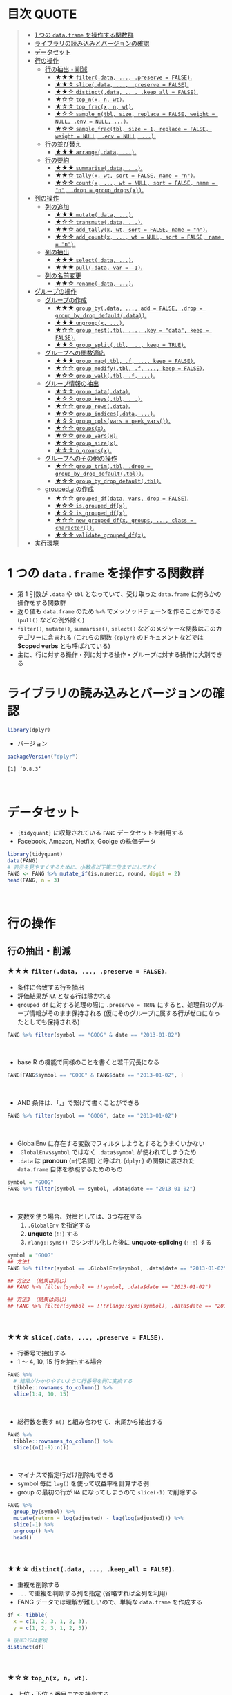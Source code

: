 #+STARTUP: folded indent inlineimages latexpreview
#+PROPERTY: header-args:R :results value :colnames yes :session *R:single-table-verbs*

* 目次                                                                :QUOTE:
#+BEGIN_QUOTE
- [[#1-つの-dataframe-を操作する関数群][1 つの ~data.frame~ を操作する関数群]]
- [[#ライブラリの読み込みとバージョンの確認][ライブラリの読み込みとバージョンの確認]]
- [[#データセット][データセット]]
- [[#行の操作][行の操作]]
  - [[#行の抽出削減][行の抽出・削減]]
    - [[#-filterdata--preserve--false][★★★ ~filter(.data, ..., .preserve = FALSE)~.]]
    - [[#-slicedata--preserve--false][★★☆ ~slice(.data, ..., .preserve = FALSE)~.]]
    - [[#-distinctdata--keep_all--false][★★☆ ~distinct(.data, ..., .keep_all = FALSE)~.]]
    - [[#-top_nx-n-wt][★☆☆ ~top_n(x, n, wt)~.]]
    - [[#-top_fracx-n-wt][★☆☆ ~top_frac(x, n, wt)~.]]
    - [[#-sample_ntbl-size-replace--false-weight--null-env--null-][★☆☆ ~sample_n(tbl, size, replace = FALSE, weight = NULL, .env = NULL, ...)~.]]
    - [[#-sample_fractbl-size--1-replace--false-weight--null-env--null-][★☆☆ ~sample_frac(tbl, size = 1, replace = FALSE, weight = NULL, .env = NULL, ...)~.]]
  - [[#行の並び替え][行の並び替え]]
    - [[#-arrangedata-][★★★ ~arrange(.data, ...)~.]]
  - [[#行の要約][行の要約]]
    - [[#-summarisedata-][★★★ ~summarise(.data, ...)~.]]
    - [[#-tallyx-wt-sort--false-name--n][★★☆ ~tally(x, wt, sort = FALSE, name = "n")~.]]
    - [[#-countx--wt--null-sort--false-name--n-drop--group_dropsx][★☆☆ ~count(x, ..., wt = NULL, sort = FALSE, name = "n", .drop = group_drops(x))~.]]
- [[#列の操作][列の操作]]
  - [[#列の追加][列の追加]]
    - [[#-mutatedata-][★★★ ~mutate(.data, ...)~.]]
    - [[#-transmutedata-][★☆☆ ~transmute(.data, ...)~.]]
    - [[#-add_tallyx-wt-sort--false-name--n][★★☆ ~add_tally(x, wt, sort = FALSE, name = "n")~.]]
    - [[#-add_countx--wt--null-sort--false-name--n][★☆☆ ~add_count(x, ..., wt = NULL, sort = FALSE, name = "n")~.]]
  - [[#列の抽出][列の抽出]]
    - [[#-selectdata-][★★★ ~select(.data, ...)~.]]
    - [[#-pulldata-var---1][★★★ ~pull(.data, var = -1)~.]]
  - [[#列の名前変更][列の名前変更]]
    - [[#-renamedata-][★★☆ ~rename(.data, ...)~.]]
- [[#グループの操作][グループの操作]]
  - [[#グループの作成][グループの作成]]
    - [[#-group_bydata--add--false-drop--group_by_drop_defaultdata][★★★ ~group_by(.data, ..., add = FALSE, .drop = group_by_drop_default(.data))~.]]
    - [[#-ungroupx-][★★★ ~ungroup(x, ...)~.]]
    - [[#-group_nesttbl--key--data-keep--false][★☆☆ ~group_nest(.tbl, ..., .key = "data", keep = FALSE)~.]]
    - [[#-group_splittbl--keep--true][★★☆ ~group_split(.tbl, ..., keep = TRUE)~.]]
  - [[#グループへの関数適応][グループへの関数適応]]
    - [[#-group_maptbl-f--keep--false][★★★ ~group_map(.tbl, .f, ..., keep = FALSE)~.]]
    - [[#-group_modifytbl-f--keep--false][★☆☆ ~group_modify(.tbl, .f, ..., keep = FALSE)~.]]
    - [[#-group_walktbl-f-][★☆☆ ~group_walk(.tbl, .f, ...)~.]]
  - [[#グループ情報の抽出][グループ情報の抽出]]
    - [[#-group_datadata][★☆☆ ~group_data(.data)~.]]
    - [[#-group_keystbl-][★☆☆ ~group_keys(.tbl, ...)~.]]
    - [[#-group_rowsdata][★☆☆ ~group_rows(.data)~.]]
    - [[#-group_indicesdata-][★☆☆ ~group_indices(.data, ...)~.]]
    - [[#-group_colsvars--peek_vars][★☆☆ ~group_cols(vars = peek_vars())~.]]
    - [[#-groupsx][★☆☆ ~groups(x)~.]]
    - [[#-group_varsx][★☆☆ ~group_vars(x)~.]]
    - [[#-group_sizex][★☆☆ ~group_size(x)~.]]
    - [[#-n_groupsx][★☆☆ ~n_groups(x)~.]]
  - [[#グループへのその他の操作][グループへのその他の操作]]
    - [[#-group_trimtbl-drop--group_by_drop_defaulttbl][★☆☆ ~group_trim(.tbl, .drop = group_by_drop_default(.tbl))~.]]
    - [[#-group_by_drop_defaulttbl][★☆☆ ~group_by_drop_default(.tbl)~.]]
  - [[#grouped_df-の作成][grouped_df の作成]]
    - [[#-grouped_dfdata-vars-drop--false][★☆☆ ~grouped_df(data, vars, drop = FALSE)~.]]
    - [[#-isgrouped_dfx][★☆☆ ~is.grouped_df(x)~.]]
    - [[#-is_grouped_dfx][★☆☆ ~is_grouped_df(x)~.]]
    - [[#-new_grouped_dfx-groups--class--character][★☆☆ ~new_grouped_df(x, groups, ..., class = character())~.]]
    - [[#-validate_grouped_dfx][★☆☆ ~validate_grouped_df(x)~.]]
- [[#実行環境][実行環境]]
#+END_QUOTE

* 1 つの ~data.frame~ を操作する関数群

- 第 1 引数が ~.data~ や ~tbl~ となっていて、受け取った ~data.frame~ に何らかの操作をする関数群
- 返り値も ~data.frame~ のため ~%>%~ でメッソッドチェーンを作ることができる (~pull()~ などの例外除く)
- ~filter()~, ~mutate()~, ~summarise()~, ~select()~ などのメジャーな関数はこのカテゴリーに含まれる (これらの関数 ~{dplyr}~ のドキュメントなどでは *Scoped verbs* とも呼ばれている)
- 主に、行に対する操作・列に対する操作・グループに対する操作に大別できる

* ライブラリの読み込みとバージョンの確認

#+begin_src R :results silent
library(dplyr)
#+end_src

- バージョン
#+begin_src R :results output :exports both
packageVersion("dplyr")
#+end_src

#+RESULTS:
: [1] ‘0.8.3’
\\

* データセット

- ~{tidyquant}~ に収録されている ~FANG~ データセットを利用する
- Facebook, Amazon, Netflix, Goolge の株価データ

#+begin_src R :results value :colnames yes
library(tidyquant)
data(FANG)
# 表示を見やすくするために、小数点以下第二位までにしておく
FANG <- FANG %>% mutate_if(is.numeric, round, digit = 2)
head(FANG, n = 3)
#+end_src

#+RESULTS:
| symbol |       date |  open |  high |   low | close |   volume | adjusted |
|--------+------------+-------+-------+-------+-------+----------+----------|
| FB     | 2013-01-02 | 27.44 | 28.18 | 27.42 |    28 | 69846400 |       28 |
| FB     | 2013-01-03 | 27.88 | 28.47 | 27.59 | 27.77 | 63140600 |    27.77 |
| FB     | 2013-01-04 | 28.01 | 28.93 | 27.83 | 28.76 | 72715400 |    28.76 |
\\

* 行の操作
** 行の抽出・削減
*** ★★★ ~filter(.data, ..., .preserve = FALSE)~.

- 条件に合致する行を抽出
- 評価結果が ~NA~ となる行は除かれる
- ~grouped_df~ に対する処理の際に ~.preserve = TRUE~ にすると、処理前のグループ情報がそのまま保持される (仮にそのグループに属する行がゼロになったとしても保持される)

#+begin_src R
FANG %>% filter(symbol == "GOOG" & date == "2013-01-02")
#+end_src

#+RESULTS:
| symbol |       date |   open | high |    low |  close |  volume | adjusted |
|--------+------------+--------+------+--------+--------+---------+----------|
| GOOG   | 2013-01-02 | 719.42 |  727 | 716.55 | 723.25 | 5101500 |   361.26 |
\\

- base R の機能で同様のことを書くと若干冗長になる

#+begin_src R
FANG[FANG$symbol == "GOOG" & FANG$date == "2013-01-02", ]
#+end_src

#+RESULTS:
| symbol |       date |   open | high |    low |  close |  volume | adjusted |
|--------+------------+--------+------+--------+--------+---------+----------|
| GOOG   | 2013-01-02 | 719.42 |  727 | 716.55 | 723.25 | 5101500 |   361.26 |
\\

- AND 条件は、「,」で繋げて書くことができる
#+begin_src R
FANG %>% filter(symbol == "GOOG", date == "2013-01-02")
#+end_src

#+RESULTS:
| symbol |       date |   open | high |    low |  close |  volume | adjusted |
|--------+------------+--------+------+--------+--------+---------+----------|
| GOOG   | 2013-01-02 | 719.42 |  727 | 716.55 | 723.25 | 5101500 |   361.26 |
\\

- GlobalEnv に存在する変数でフィルタしようとするとうまくいかない
- ~.GlobalEnv$symbol~ ではなく ~.data$symbol~ が使われてしまうため
- ~.data~ は *pronoun* (=代名詞) と呼ばれ ~{dplyr}~ の関数に渡された ~data.frame~ 自体を参照するためのもの

#+begin_src R
symbol = "GOOG"
FANG %>% filter(symbol == symbol, .data$date == "2013-01-02")
#+end_src

#+RESULTS:
| symbol |       date |   open |  high |    low |  close |   volume | adjusted |
|--------+------------+--------+-------+--------+--------+----------+----------|
| FB     | 2013-01-02 |  27.44 | 28.18 |  27.42 |     28 | 69846400 |       28 |
| AMZN   | 2013-01-02 | 256.08 | 258.1 | 253.26 | 257.31 |  3271000 |   257.31 |
| NFLX   | 2013-01-02 |  95.21 | 95.81 |  90.69 |  92.01 | 19431300 |    13.14 |
| GOOG   | 2013-01-02 | 719.42 |   727 | 716.55 | 723.25 |  5101500 |   361.26 |
\\

- 変数を使う場合、対策としては、3つ存在する
  1. ~.GlobalEnv~ を指定する
  2. *unquote* (~!!~) する
  3. ~rlang::syms()~ でシンボル化した後に *unquote-splicing* (~!!!~) する

#+begin_src R
symbol = "GOOG"
## 方法1
FANG %>% filter(symbol == .GlobalEnv$symbol, .data$date == "2013-01-02")

## 方法2 （結果は同じ)
## FANG %>% filter(symbol == !!symbol, .data$date == "2013-01-02")

## 方法3 （結果は同じ)
## FANG %>% filter(symbol == !!!rlang::syms(symbol), .data$date == "2013-01-02")
#+end_src

#+RESULTS:
| symbol |       date |   open | high |    low |  close |  volume | adjusted |
|--------+------------+--------+------+--------+--------+---------+----------|
| GOOG   | 2013-01-02 | 719.42 |  727 | 716.55 | 723.25 | 5101500 |   361.26 |
\\

*** ★★☆ ~slice(.data, ..., .preserve = FALSE)~.

- 行番号で抽出する
- 1 〜 4, 10, 15 行を抽出する場合

#+begin_src R
FANG %>%
  # 結果がわかりやすいように行番号を列に変換する
  tibble::rownames_to_column() %>%
  slice(1:4, 10, 15)
#+end_src

#+RESULTS:
| rowname | symbol |       date |  open |  high |   low | close |    volume | adjusted |
|---------+--------+------------+-------+-------+-------+-------+-----------+----------|
|       1 | FB     | 2013-01-02 | 27.44 | 28.18 | 27.42 |    28 |  69846400 |       28 |
|       2 | FB     | 2013-01-03 | 27.88 | 28.47 | 27.59 | 27.77 |  63140600 |    27.77 |
|       3 | FB     | 2013-01-04 | 28.01 | 28.93 | 27.83 | 28.76 |  72715400 |    28.76 |
|       4 | FB     | 2013-01-07 | 28.69 | 29.79 | 28.65 | 29.42 |  83781800 |    29.42 |
|      10 | FB     | 2013-01-15 | 30.64 | 31.71 | 29.88 |  30.1 | 173242600 |     30.1 |
|      15 | FB     | 2013-01-23 |  31.1 |  31.5 |  30.8 | 30.82 |  48899800 |    30.82 |
\\

- 総行数を表す ~n()~ と組み合わせて、末尾から抽出する

#+begin_src R
FANG %>%
  tibble::rownames_to_column() %>%
  slice((n()-9):n())
#+end_src

#+RESULTS:
| rowname | symbol |       date |   open |   high |    low |  close |  volume | adjusted |
|---------+--------+------------+--------+--------+--------+--------+---------+----------|
|    4023 | GOOG   | 2016-12-16 |  800.4 | 800.86 | 790.29 |  790.8 | 2428300 |    790.8 |
|    4024 | GOOG   | 2016-12-19 | 790.22 | 797.66 | 786.27 |  794.2 | 1225900 |    794.2 |
|    4025 | GOOG   | 2016-12-20 | 796.76 | 798.65 | 793.27 | 796.42 |  925100 |   796.42 |
|    4026 | GOOG   | 2016-12-21 | 795.84 | 796.68 |  787.1 | 794.56 | 1208700 |   794.56 |
|    4027 | GOOG   | 2016-12-22 | 792.36 | 793.32 | 788.58 | 791.26 |  969100 |   791.26 |
|    4028 | GOOG   | 2016-12-23 |  790.9 | 792.74 | 787.28 | 789.91 |  623400 |   789.91 |
|    4029 | GOOG   | 2016-12-27 | 790.68 | 797.86 | 787.66 | 791.55 |  789100 |   791.55 |
|    4030 | GOOG   | 2016-12-28 |  793.7 | 794.23 |  783.2 | 785.05 | 1132700 |   785.05 |
|    4031 | GOOG   | 2016-12-29 | 783.33 | 785.93 | 778.92 | 782.79 |  742200 |   782.79 |
|    4032 | GOOG   | 2016-12-30 | 782.75 | 782.78 | 770.41 | 771.82 | 1760200 |   771.82 |
\\

- マイナスで指定行だけ削除もできる
- symbol 毎に ~lag()~ を使って収益率を計算する例
- group の最初の行が ~NA~ になってしまうので ~slice(-1)~ で削除する

#+begin_src R
FANG %>%
  group_by(symbol) %>%
  mutate(return = log(adjusted) - lag(log(adjusted))) %>%
  slice(-1) %>%
  ungroup() %>%
  head()
#+end_src

#+RESULTS:
| symbol |       date |   open |   high |    low |  close |  volume | adjusted |                return |
|--------+------------+--------+--------+--------+--------+---------+----------+-----------------------|
| AMZN   | 2013-01-03 | 257.27 | 260.88 | 256.37 | 258.48 | 2750900 |   258.48 |     0.004536737845803 |
| AMZN   | 2013-01-04 | 257.58 |  259.8 | 256.65 | 259.15 | 1874200 |   259.15 |   0.00258872311947211 |
| AMZN   | 2013-01-07 | 262.97 | 269.73 | 262.67 | 268.46 | 4910000 |   268.46 |    0.0352948824237744 |
| AMZN   | 2013-01-08 | 267.07 | 268.98 | 263.57 | 266.38 | 3010700 |   266.38 |  -0.00777806628660471 |
| AMZN   | 2013-01-09 | 268.17 |  269.5 |  265.4 | 266.35 | 2265600 |   266.35 | -0.000112627409876609 |
| AMZN   | 2013-01-10 | 268.54 | 268.74 |  262.3 | 265.34 | 2863400 |   265.34 |  -0.00379921087423796 |
\\

*** ★★☆ ~distinct(.data, ..., .keep_all = FALSE)~.

- 重複を削除する
- ~...~ で重複を判断する列を指定 (省略すれば全列を利用)
- FANG データでは理解が難しいので、単純な ~data.frame~ を作成する

#+begin_src R
df <- tibble(
  x = c(1, 2, 3, 1, 2, 3),
  y = c(1, 2, 3, 1, 2, 3))

# 後半3行は重複 
distinct(df)
#+end_src

#+RESULTS:
| x | y |
|---+---|
| 1 | 1 |
| 2 | 2 |
| 3 | 3 |
\\

*** ★☆☆ ~top_n(x, n, wt)~.

- 上位・下位 n 番目までを抽出する
- プラスで指定すれば上位から、マイナスで指定すれば下位から抽出する
- ~arrange()~ -> ~slice()~ でも同様のことが実現できるが、より簡潔に実現したいことを表現できる

#+begin_src R
FANG %>%
  group_by(symbol) %>%
  # 対数収益率を計算
  mutate(return = log(adjusted) - lag(log(adjusted))) %>%
  # シンボル毎に上位3つを抽出する
  top_n(3, return) %>%
  ungroup() %>%
  select(symbol, date, return)
#+end_src

#+RESULTS:
| symbol |       date |             return |
|--------+------------+--------------------|
| FB     | 2013-07-25 |  0.259371076815121 |
| FB     | 2014-01-30 |  0.131942235945142 |
| FB     | 2016-01-28 |  0.144285953719488 |
| AMZN   | 2015-01-30 |  0.128495157741183 |
| AMZN   | 2015-04-24 |  0.132177878252494 |
| AMZN   | 2015-07-24 | 0.0934645793755555 |
| NFLX   | 2013-01-24 |  0.352326520182322 |
| NFLX   | 2013-04-23 |  0.218717875211057 |
| NFLX   | 2016-10-18 |   0.17418904498403 |
| GOOG   | 2013-10-18 |     0.129242446998 |
| GOOG   | 2015-07-17 |  0.148871862945331 |
| GOOG   | 2015-08-26 | 0.0769534053916816 |
\\

*** ★☆☆ ~top_frac(x, n, wt)~.

- 上位・下位を整数ではなく、パーセントで指定する
- それ以外は ~top_n()~ と同じ使い方

#+begin_src R
FANG %>%
  group_by(symbol) %>%
  # 対数収益率を計算
  mutate(return = log(adjusted) - lag(log(adjusted))) %>%
  # シンボル毎に下位0.2% を抽出する
  top_frac(-0.002, return) %>%
  ungroup() %>%
  select(symbol, date, return)
#+end_src

#+RESULTS:
| symbol |       date |              return |
|--------+------------+---------------------|
| FB     | 2013-10-08 | -0.0692473999743055 |
| FB     | 2014-03-26 | -0.0718700003132673 |
| AMZN   | 2014-01-31 |  -0.116502869834937 |
| AMZN   | 2014-04-25 |  -0.104059600717207 |
| NFLX   | 2014-10-16 |  -0.215254960461011 |
| NFLX   | 2016-07-19 |  -0.140713715884429 |
| GOOG   | 2015-08-21 | -0.0545672199920357 |
| GOOG   | 2016-04-22 |  -0.054644795802778 |
\\

*** ★☆☆ ~sample_n(tbl, size, replace = FALSE, weight = NULL, .env = NULL, ...)~.

- ランダムに指定した行数を抽出する
- 重み付けは ~weight~ を指定 (非負でデータと同じ長さのベクトル)
- ~replace~ は使い方不明
- ~.env~, ~...~ は現在使われていない

#+begin_src R
FANG %>%
  # グループ毎に 2行ずつ抽出する
  group_by(symbol) %>% sample_n(2, weight = adjusted)
#+end_src

#+RESULTS:
| symbol |       date |   open |   high |    low |  close |   volume | adjusted |
|--------+------------+--------+--------+--------+--------+----------+----------|
| AMZN   | 2016-09-02 | 774.11 |    776 |  771.7 | 772.44 |  2181800 |   772.44 |
| AMZN   | 2013-06-13 |  271.5 |  276.8 | 270.29 | 275.79 |  2649800 |   275.79 |
| FB     | 2016-05-23 | 117.42 |  117.6 | 115.94 | 115.97 | 20441000 |   115.97 |
| FB     | 2016-07-14 |  117.5 | 117.64 |  116.7 | 117.29 | 14579700 |   117.29 |
| GOOG   | 2016-04-07 | 745.37 |    747 | 736.28 | 740.28 |  1453200 |   740.28 |
| GOOG   | 2015-03-13 |  553.5 |  558.4 | 544.22 | 547.32 |  1703500 |   547.32 |
| NFLX   | 2013-02-25 | 180.99 |  187.1 | 175.45 | 179.32 | 52164700 |    25.62 |
| NFLX   | 2016-07-05 |   95.2 | 101.27 |  93.31 |  97.91 | 25879400 |    97.91 |
\\

*** ★☆☆ ~sample_frac(tbl, size = 1, replace = FALSE, weight = NULL, .env = NULL, ...)~.

- ~sample_n()~ の指定行数をパーセントで指定できる亜種

#+begin_src R
FANG %>%
  # グループ毎に 0.3% ずつ抽出する
  group_by(symbol) %>% sample_frac(0.003)
#+end_src

#+RESULTS:
| symbol |       date |   open |   high |    low |  close |   volume | adjusted |
|--------+------------+--------+--------+--------+--------+----------+----------|
| AMZN   | 2016-02-24 | 545.75 | 554.27 | 533.15 | 554.04 |  6231700 |   554.04 |
| AMZN   | 2013-07-01 |    279 | 283.29 | 277.16 |  282.1 |  2888200 |    282.1 |
| AMZN   | 2014-12-24 | 306.38 |    307 | 302.88 | 303.03 |  1513800 |   303.03 |
| FB     | 2013-03-21 |  25.66 |  26.11 |  25.56 |  25.74 | 24336100 |    25.74 |
| FB     | 2014-09-11 |  77.13 |  78.36 |  77.05 |  77.92 | 32219000 |    77.92 |
| FB     | 2014-04-23 |  63.45 |  63.48 |  61.26 |  61.36 | 95908700 |    61.36 |
| GOOG   | 2015-07-17 |    649 | 674.47 |    645 | 672.93 | 11164900 |   672.93 |
| GOOG   | 2015-08-21 | 639.78 | 640.05 | 612.33 | 612.48 |  4265200 |   612.48 |
| GOOG   | 2016-06-30 | 685.47 | 692.32 | 683.65 |  692.1 |  1597700 |    692.1 |
| NFLX   | 2015-12-14 | 119.77 |  120.9 | 114.66 | 120.67 | 18679300 |   120.67 |
| NFLX   | 2015-01-02 | 344.06 | 352.32 | 341.12 | 348.94 | 13475000 |    49.85 |
| NFLX   | 2014-12-03 | 351.55 | 355.12 | 344.27 | 355.12 | 13819400 |    50.73 |
\\

** 行の並び替え
*** ★★★ ~arrange(.data, ...)~.

- 指定した列の値で並び替え

#+begin_src R
FANG %>% arrange(volume) %>% head(4)
#+end_src

#+RESULTS:
| symbol |       date |   open |   high |    low |  close | volume | adjusted |
|--------+------------+--------+--------+--------+--------+--------+----------|
| GOOG   | 2014-04-01 | 558.71 | 568.45 | 558.71 | 567.16 |   7900 |   567.16 |
| GOOG   | 2014-03-31 | 566.89 |    567 | 556.93 | 556.97 |  10800 |   556.97 |
| GOOG   | 2014-03-27 |    568 |    568 | 552.92 | 558.46 |  13100 |   558.46 |
| GOOG   | 2014-03-28 |  561.2 | 566.43 | 558.67 | 559.99 |  41200 |   559.99 |
\\

- デフォルトは昇順なので、降順には ~desc()~ を使う

#+begin_src R
FANG %>% arrange(desc(volume)) %>% head(4)
#+end_src

#+RESULTS:
| symbol |       date |   open |   high |    low |  close |    volume | adjusted |
|--------+------------+--------+--------+--------+--------+-----------+----------|
| FB     | 2013-07-25 |  33.54 |  34.88 |  32.75 |  34.36 | 365457900 |    34.36 |
| FB     | 2013-10-31 |  47.16 |     52 |   46.5 |  50.21 | 248809000 |    50.21 |
| FB     | 2013-12-20 |  54.93 |  55.15 |  54.23 |  55.12 | 239824000 |    55.12 |
| NFLX   | 2013-01-25 | 145.67 | 172.68 | 145.61 | 169.56 | 191445800 |    24.22 |
\\

** 行の要約
*** ★★★ ~summarise(.data, ...)~.

- ~summarise()~ (アメリカ英語) と ~summarize()~ (イギリス英語) は同じもの
- _vector を引数に取って、スカラ値を返す関数_ (~sum()~ や ~mean()~)を ~summarise()~ の中で利用する

#+begin_src R
FANG %>%
  group_by(symbol) %>%
  # 銘柄毎に平均出来高を算出
  summarise(mean_volume = mean(volume))
#+end_src

#+RESULTS:
| symbol |      mean_volume |
|--------+------------------|
| AMZN   | 3741086.11111111 |
| FB     | 40007883.8293651 |
| GOOG   | 2644114.88095238 |
| NFLX   | 19565909.8214286 |
\\

*** ★★☆ ~tally(x, wt, sort = FALSE, name = "n")~.

- ~summarise()~ -> ~n()~ や ~sum(n)~ のラッパー関数
- 列を指定しなければ、総行数を集計してくれる (= ~n()~)

#+begin_src R
FANG %>% group_by(symbol) %>% tally()

# 上記と同じ
## FANG %>% group_by(symbol) %>% summarise(n = n())
#+end_src

#+RESULTS:
| symbol | nrow |
|--------+------|
| AMZN   | 1008 |
| FB     | 1008 |
| GOOG   | 1008 |
| NFLX   | 1008 |
\\

- 列を指定した場合は、その列の合計値を算出する

#+begin_src R
FANG %>% group_by(symbol) %>% tally(volume, sort = TRUE, name = "total_volume")
#+end_src

#+RESULTS:
| symbol | total_volume |
|--------+--------------|
| FB     |  40327946900 |
| NFLX   |  19722437100 |
| AMZN   |   3771014800 |
| GOOG   |   2665267800 |
\\

- ~tidyr::pivot_wider()~ と組み合わせて、クロス集計表を作るのに便利
- 銘柄・年ごとの総出来高

#+begin_src R
FANG %>%
  # date から年のみを抜き出して、グループ変数として使う
  group_by(symbol, year = lubridate::year(date)) %>%
  tally(volume) %>%
  # pivot_wider() は spread() の後継機能
  tidyr::pivot_wider(values_from = n, names_from = year)
#+end_src

#+RESULTS:
| symbol |        2013 |        2014 |       2015 |       2016 |
|--------+-------------+-------------+------------+------------|
| AMZN   |   747905700 |  1029066700 |  956936800 | 1037105600 |
| FB     | 15143182600 | 11977699100 | 6792708200 | 6414357000 |
| GOOG   |  1055967100 |   626733500 |  521446300 |  461120900 |
| NFLX   |  6915790700 |  4898415200 | 4679881700 | 3228349500 |
\\

*** ★☆☆ ~count(x, ..., wt = NULL, sort = FALSE, name = "n", .drop = group_drops(x))~.

- ~tally()~ と似ているが、事前に ~group_by()~ してくれる

#+begin_src R
FANG %>% count(symbol)
#+end_src

#+RESULTS:
| symbol |    n |
|--------+------|
| AMZN   | 1008 |
| FB     | 1008 |
| GOOG   | 1008 |
| NFLX   | 1008 |
\\

* 列の操作
** 列の追加
*** ★★★ ~mutate(.data, ...)~.

- 新しい列を追加する
- Name-Value のペアを引数とする
- _Value は評価結果がスカラ値か、長さがデータと同じベクトルである必要がある_

#+begin_src R
FANG %>%
  mutate(return = log(adjusted) - lag(log(adjusted))) %>%
  head(4)
#+end_src

#+RESULTS:
| symbol |       date |  open |  high |   low | close |   volume | adjusted |               return |
|--------+------------+-------+-------+-------+-------+----------+----------+----------------------|
| FB     | 2013-01-02 | 27.44 | 28.18 | 27.42 |    28 | 69846400 |       28 |                  nil |
| FB     | 2013-01-03 | 27.88 | 28.47 | 27.59 | 27.77 | 63140600 |    27.77 | -0.00824820885649569 |
| FB     | 2013-01-04 | 28.01 | 28.93 | 27.83 | 28.76 | 72715400 |    28.76 |   0.0350292315341378 |
| FB     | 2013-01-07 | 28.69 | 29.79 | 28.65 | 29.42 | 83781800 |    29.42 |   0.0226891823204456 |
\\

*** ★☆☆ ~transmute(.data, ...)~.

- 新しい列を作成し、その他の列を削除する

#+begin_src R
FANG %>%
  transmute(return = log(adjusted) - lag(log(adjusted))) %>%
  head(4)
#+end_src

#+RESULTS:
|               return |
|----------------------|
|                  nil |
| -0.00824820885649569 |
|   0.0350292315341378 |
|   0.0226891823204456 |
\\

*** ★★☆ ~add_tally(x, wt, sort = FALSE, name = "n")~.

- ~tally()~ と同様の機能だが、行を要約するのではなく、単純に列を追加するだけ

#+begin_src R
FANG %>% add_tally() %>% head(4)
#+end_src

#+RESULTS:
| symbol |       date |  open |  high |   low | close |   volume | adjusted |    n |
|--------+------------+-------+-------+-------+-------+----------+----------+------|
| FB     | 2013-01-02 | 27.44 | 28.18 | 27.42 |    28 | 69846400 |       28 | 4032 |
| FB     | 2013-01-03 | 27.88 | 28.47 | 27.59 | 27.77 | 63140600 |    27.77 | 4032 |
| FB     | 2013-01-04 | 28.01 | 28.93 | 27.83 | 28.76 | 72715400 |    28.76 | 4032 |
| FB     | 2013-01-07 | 28.69 | 29.79 | 28.65 | 29.42 | 83781800 |    29.42 | 4032 |
\\

*** ★☆☆ ~add_count(x, ..., wt = NULL, sort = FALSE, name = "n")~.

- ~count()~ と同様の機能だが、行を要約するのではなく、単純に列を追加するだけ

#+begin_src R
FANG %>% add_count() %>% head(4)
#+end_src

#+RESULTS:
| symbol |       date |  open |  high |   low | close |   volume | adjusted |    n |
|--------+------------+-------+-------+-------+-------+----------+----------+------|
| FB     | 2013-01-02 | 27.44 | 28.18 | 27.42 |    28 | 69846400 |       28 | 4032 |
| FB     | 2013-01-03 | 27.88 | 28.47 | 27.59 | 27.77 | 63140600 |    27.77 | 4032 |
| FB     | 2013-01-04 | 28.01 | 28.93 | 27.83 | 28.76 | 72715400 |    28.76 | 4032 |
| FB     | 2013-01-07 | 28.69 | 29.79 | 28.65 | 29.42 | 83781800 |    29.42 | 4032 |
\\

** 列の抽出
*** ★★★ ~select(.data, ...)~.

- 列の選択
- 1 列のみであっても、ベクトルにはならず ~data.frame~ のまま抽出できる
- 列の指定方法

#+begin_src R
# 1. 列名
FANG %>% select(symbol, date, adjusted) %>% head(4)

# 2. 列の文字列ベクトル (結果は同じ)
## FANG %>% select(c("symbol", "date", "adjusted")) %>% head(4)

# 3. 列のインデックス (結果は同じ)
## FANG %>% select(1, 2, 8) %>% head(4)

# 4. 列名のマイナス指定 (結果は同じ)
## FANG %>% select(-open, -high, -low, -close, -volume) %>% head(4)

# 4. 列インデックスのマイナス指定 (結果は同じ)
## FANG %>% select(-(3:6)) %>% head(4)
#+end_src

#+RESULTS:
| symbol |       date |   volume | adjusted |
|--------+------------+----------+----------|
| FB     | 2013-01-02 | 69846400 |       28 |
| FB     | 2013-01-03 | 63140600 |    27.77 |
| FB     | 2013-01-04 | 72715400 |    28.76 |
| FB     | 2013-01-07 | 83781800 |    29.42 |
\\

*** ★★★ ~pull(.data, var = -1)~.

- 列をベクトルとして抽出する

#+begin_src R
FANG %>% pull(adjusted) %>% head(4)

# インデックスで指定 (結果は同じ)
## FANG %>% pull(-1) %>% head(4)
#+end_src

#+RESULTS:
|     x |
|-------|
|    28 |
| 27.77 |
| 28.76 |
| 29.42 |
\\

- 以下のように書いても同様だが ~pull()~ を使った方がより意図が明確になる

#+begin_src R
FANG %>% .$adjusted %>% head(4)
#+end_src

#+RESULTS:
|     x |
|-------|
|    28 |
| 27.77 |
| 28.76 |
| 29.42 |
\\

** 列の名前変更
*** ★★☆ ~rename(.data, ...)~.

- new = old の形式で列の名前を変更できる
- 全ての列名を一括で変更したい場合は ~rlang::set_names()~ や ~stats::setNames()~ に列名の文字列ベクトルを渡すほうが簡単

#+begin_src R
FANG %>%
  select(symbol, date, adjusted) %>%
  rename(adj_close = adjusted) %>%
  head(4)
#+end_src

#+RESULTS:
| symbol |       date | adj_close |
|--------+------------+-----------|
| FB     | 2013-01-02 |        28 |
| FB     | 2013-01-03 |     27.77 |
| FB     | 2013-01-04 |     28.76 |
| FB     | 2013-01-07 |     29.42 |
\\

- 名前の指定に変数を利用する場合

#+begin_src R
new_name <- "adj_close"
old_name <- "adjusted"
FANG %>%
  select(symbol, date, adjusted) %>%
  rename(!!new_name := !!old_name) %>%
  head(4)
#+end_src

#+RESULTS:
| symbol |       date | adj_close |
|--------+------------+-----------|
| FB     | 2013-01-02 |        28 |
| FB     | 2013-01-03 |     27.77 |
| FB     | 2013-01-04 |     28.76 |
| FB     | 2013-01-07 |     29.42 |
\\

* グループの操作
** グループの作成
*** ★★★ ~group_by(.data, ..., add = FALSE, .drop = group_by_drop_default(.data))~.

- 指定した列でグループ化された ~grouped_df~ を作成する
- ~ungroup()~ でグループ化を解除
- ~.drop = TRUE~ の場合は、空のグループを削除する

#+begin_src R :results output :exports both
FANG %>% group_by(symbol) %>% class()
#+end_src

#+RESULTS:
: [1] "grouped_df" "tbl_df"     "tbl"        "data.frame"
\\

*** ★★★ ~ungroup(x, ...)~.

- グループ化を解除する

#+begin_src R :results output :exports both
FANG %>% group_by(symbol) %>% ungroup() %>% class()
#+end_src

#+RESULTS:
: [1] "tbl_df"     "tbl"        "data.frame"
\\

*** ★☆☆ ~group_nest(.tbl, ..., .key = "data", keep = FALSE)~.

- グループ毎のネストされた ~data.frame~ を作成する
- ネストされたデータに対して ~purrr::map()~ を ~mutate()~ 内で使ってモデリング等の操作することが多い

#+begin_src R :results output :exports both
FANG %>% group_nest(symbol)
#+end_src

#+RESULTS:
: # A tibble: 4 x 2
:   symbol data                
:   <chr>  <list>
: 1 AMZN   <tibble [1,008 × 7]>
: 2 FB     <tibble [1,008 × 7]>
: 3 GOOG   <tibble [1,008 × 7]>
: 4 NFLX   <tibble [1,008 × 7]>
\\

- ~tidyr::nest()~ と同じ機能

#+begin_src R :results output :exports both
FANG %>% tidyr::nest(-symbol)
#+end_src

#+RESULTS:
#+begin_example
# A tibble: 4 x 2
  symbol           data
  <chr>  <list<df[,7]>>
1 FB        [1,008 × 7]
2 AMZN      [1,008 × 7]
3 NFLX      [1,008 × 7]
4 GOOG      [1,008 × 7]
Warning message:
All elements of `...` must be named.
Did you want `data = c(date, open, high, low, close, volume, adjusted)`?
#+end_example
\\

*** ★★☆ ~group_split(.tbl, ..., keep = TRUE)~.

- 指定した列で ~data.frame~ を *list of data.frame* に分割する
- list に分割し ~purrr::map()~ で関数を適応するフローが強力

#+begin_src R :results output :exports both
FANG_l <- FANG %>% group_split(symbol)
class(FANG_l)
length(FANG_l)
#+end_src

#+RESULTS:
: 
: [1] "list"
: 
: [1] 4
\\

** グループへの関数適応
*** ★★★ ~group_map(.tbl, .f, ..., keep = FALSE)~.

- ~{purrr}~ と同様のスタイルで ~grouped_df~ のグループ毎に ~.f~ 関数を適応できる
- 結果を ~list~ で返す
- ~keep = TRUE~ でグループ変数に ~.x~ からアクセスできる
- ~purrrlyr::by_slice()~ は ~group_map()~ と似ているが *list of data.frame* で返す点が異なる
\\
- ~group_by()~ -> ~group_map()~ -> モデリング のフローが頻出
- グループ毎の ~lm()~ の回帰係数を ~list~ で返す例
#+begin_src R :results output :exports both
FANG %>%
  group_by(symbol) %>%
  group_map(~ {
    lm_fit <- lm(adjusted ~ volume, data = .x)
    coef(lm_fit)
  })
#+end_src

#+RESULTS:
#+begin_example
[[1]]
 (Intercept)       volume 
4.312711e+02 5.557190e-06 

[[2]]
 (Intercept)       volume 
 9.67234e+01 -4.80164e-07 

[[3]]
  (Intercept)        volume 
 6.675434e+02 -3.036972e-05 

[[4]]
  (Intercept)        volume 
 8.429586e+01 -6.451335e-07
#+end_example
\\

*** ★☆☆ ~group_modify(.tbl, .f, ..., keep = FALSE)~.

- ~.f~ は ~data.frame~ を返す必要がある
- グループ毎の ~lm()~ の結果を ~{broom}~ で ~data.frame~ にして返す例

#+begin_src R
FANG %>%
  group_by(symbol) %>%
  group_modify(~ {
    lm_fit <- lm(adjusted ~ volume, data = .x)
    broom::glance(lm_fit) %>%
      select(r.squared, p.value, logLik, AIC)
  })
#+end_src

#+RESULTS:
| symbol |           r.squared |              p.value |            logLik |              AIC |
|--------+---------------------+----------------------+-------------------+------------------|
| AMZN   | 0.00503224044132785 |   0.0243055858574906 | -6636.55373969206 | 13279.1074793841 |
| FB     |   0.199686711490091 | 1.22586513487227e-50 |  -4784.6044866744 | 9575.20897334879 |
| GOOG   |   0.199159670604448 | 1.70931646465457e-50 | -6142.15846499808 | 12290.3169299962 |
| NFLX   |   0.105343657901732 | 3.70454569826428e-26 | -4813.48163450679 | 9632.96326901357 |
\\

*** ★☆☆ ~group_walk(.tbl, .f, ...)~.

- 副作用目的の関数を適応
- 返り値は ~invisible~ で入力の ~data.frame~ を返す

#+begin_src R :results output :exports both
df <- FANG %>%
  group_by(symbol) %>%
  group_walk(~ print(mean(.x$volume)))
#+end_src

#+RESULTS:
: 
: [1] 3741086
: [1] 40007884
: [1] 2644115
: [1] 19565910
\\

** グループ情報の抽出
*** ★☆☆ ~group_data(.data)~.

- ~grouped_df~ から グループのキーと元の ~data.frame~ に対する行インデックスを取得できる

#+begin_src R :results output :exports both
FANG %>% group_by(symbol) %>% group_data()
#+end_src

#+RESULTS:
: # A tibble: 4 x 2
:   symbol .rows        
:   <chr>  <list>
: 1 AMZN   <int [1,008]>
: 2 FB     <int [1,008]>
: 3 GOOG   <int [1,008]>
: 4 NFLX   <int [1,008]>
\\

*** ★☆☆ ~group_keys(.tbl, ...)~.

- ~group_data()~ のグループキーのみを返すバージョン

#+begin_src R :exports both
FANG %>% group_keys(symbol)
#+end_src

#+RESULTS:
| symbol |
|--------|
| AMZN   |
| FB     |
| GOOG   |
| NFLX   |
\\

*** ★☆☆ ~group_rows(.data)~.

- ~group_data()~ の行インデックスのみを返すバージョン

#+begin_src R :results output :exports both
FANG_l <- FANG %>% group_by(symbol) %>% group_rows()
class(FANG_l)
#+end_src

#+RESULTS:
: 
: [1] "list"
\\

*** ★☆☆ ~group_indices(.data, ...)~.

- グループ毎のユニーク ID を生成する

#+begin_src R :results output :exports both
gid <- FANG %>% group_indices(symbol)
class(gid)
length(gid)
head(gid)
#+end_src

#+RESULTS:
: 
: [1] "integer"
: 
: [1] 4032
: 
: [1] 2 2 2 2 2 2
\\

*** ★☆☆ ~group_cols(vars = peek_vars())~.

- グループ変数列を抜き出す
- ~select()~ の中で、select_helpers のようにグループ変数を選択・除外したい場合に利用する

#+begin_src R :exports both :results output
FANG %>%
  group_by(symbol) %>%
  select(group_cols())
#+end_src

#+RESULTS:
#+begin_example
# A tibble: 4,032 x 1
# Groups:   symbol [4]
   symbol
   <chr>
 1 FB    
 2 FB    
 3 FB    
 4 FB    
 5 FB    
 6 FB    
 7 FB    
 8 FB    
 9 FB    
10 FB    
# … with 4,022 more rows
#+end_example
\\

*** ★☆☆ ~groups(x)~.

- グループ変数の ~symbol~ を抽出する
- 返り値は ~list~

#+begin_src R :exports both :results output
FANG %>%
  group_by(symbol) %>%
  groups()
#+end_src

#+RESULTS:
: 
: [[1]]
: symbol
\\

*** ★☆☆ ~group_vars(x)~.

- ~groups()~ と同様の機能だが ~character~ として抽出する

#+begin_src R :exports both :results output
FANG %>%
  group_by(symbol) %>%
  group_vars()
#+end_src

#+RESULTS:
: 
: [1] "symbol"
\\

*** ★☆☆ ~group_size(x)~.

- grouped_df のグループ毎の列数を抽出する

#+begin_src R :exports both :results output
FANG %>%
  group_by(symbol) %>%
  group_size()
#+end_src

#+RESULTS:
: [1] 1008 1008 1008 1008
\\

*** ★☆☆ ~n_groups(x)~.

- grouped_df のグループ数を抽出する

#+begin_src R :exports both :results output
FANG %>%
  group_by(symbol) %>%
  n_groups()
#+end_src

#+RESULTS:
: [1] 4
\\

** グループへのその他の操作
*** ★☆☆ ~group_trim(.tbl, .drop = group_by_drop_default(.tbl))~.

- grouped_df を引数にして、グループ変数から利用されていない ~factor~ を削減する

#+begin_src R :exports both :results output
iris %>%
  group_by(Species) %>%
  # この時点では、Species [3]
  filter(Species == "setosa", .preserve = TRUE) %>%
  # この時点で、Species [1]
  group_trim()
#+end_src

#+RESULTS:
#+begin_example

# A tibble: 50 x 5
# Groups:   Species [1]
   Sepal.Length Sepal.Width Petal.Length Petal.Width Species
          <dbl>       <dbl>        <dbl>       <dbl>   <fct>
 1          5.1         3.5          1.4         0.2 setosa 
 2          4.9         3            1.4         0.2 setosa 
 3          4.7         3.2          1.3         0.2 setosa 
 4          4.6         3.1          1.5         0.2 setosa 
 5          5           3.6          1.4         0.2 setosa 
 6          5.4         3.9          1.7         0.4 setosa 
 7          4.6         3.4          1.4         0.3 setosa 
 8          5           3.4          1.5         0.2 setosa 
 9          4.4         2.9          1.4         0.2 setosa 
10          4.9         3.1          1.5         0.1 setosa 
# … with 40 more rows
#+end_example
\\

*** TODO ★☆☆ ~group_by_drop_default(.tbl)~.
** TODO grouped_df の作成
*** ★☆☆ ~grouped_df(data, vars, drop = FALSE)~.
*** ★☆☆ ~is.grouped_df(x)~.
*** ★☆☆ ~is_grouped_df(x)~.
*** ★☆☆ ~new_grouped_df(x, groups, ..., class = character())~.
*** ★☆☆ ~validate_grouped_df(x)~.
* 実行環境

#+begin_src R :results output :exports both
sessionInfo()
#+end_src

#+RESULTS:
#+begin_example
R version 3.6.1 (2019-07-05)
Platform: x86_64-pc-linux-gnu (64-bit)
Running under: Ubuntu 18.04.3 LTS

Matrix products: default
BLAS:   /usr/lib/x86_64-linux-gnu/blas/libblas.so.3.7.1
LAPACK: /usr/lib/x86_64-linux-gnu/lapack/liblapack.so.3.7.1

locale:
 [1] LC_CTYPE=en_US.UTF-8       LC_NUMERIC=C              
 [3] LC_TIME=en_US.UTF-8        LC_COLLATE=en_US.UTF-8    
 [5] LC_MONETARY=en_US.UTF-8    LC_MESSAGES=en_US.UTF-8   
 [7] LC_PAPER=en_US.UTF-8       LC_NAME=C                 
 [9] LC_ADDRESS=C               LC_TELEPHONE=C            
[11] LC_MEASUREMENT=en_US.UTF-8 LC_IDENTIFICATION=C       

attached base packages:
[1] stats     graphics  grDevices utils     datasets  methods   base     

other attached packages:
[1] rlang_0.4.0                tidyquant_0.5.7           
[3] quantmod_0.4-15            TTR_0.23-5                
[5] PerformanceAnalytics_1.5.3 xts_0.11-2                
[7] zoo_1.8-6                  lubridate_1.7.4           
[9] dplyr_0.8.3               

loaded via a namespace (and not attached):
 [1] Rcpp_1.0.2       rstudioapi_0.10  magrittr_1.5     tidyselect_0.2.5
 [5] lattice_0.20-38  R6_2.4.0         quadprog_1.5-7   fansi_0.4.0     
 [9] httr_1.4.1       stringr_1.4.0    tools_3.6.1      grid_3.6.1      
[13] utf8_1.1.4       cli_1.1.0        assertthat_0.2.1 tibble_2.1.3    
[17] crayon_1.3.4     purrr_0.3.2      vctrs_0.2.0      zeallot_0.1.0   
[21] curl_3.3         Quandl_2.10.0    glue_1.3.1       stringi_1.4.3   
[25] compiler_3.6.1   pillar_1.4.2     backports_1.1.5  jsonlite_1.6    
[29] pkgconfig_2.0.3
#+end_example
